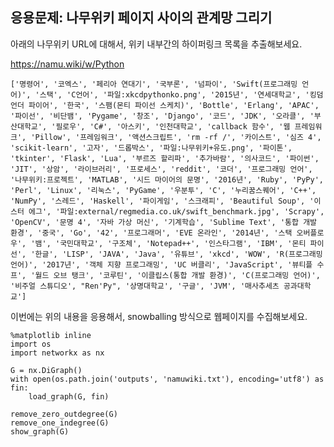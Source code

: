 ** 응용문제: 나무위키 페이지 사이의 관계망 그리기

아래의 나무위키 URL에 대해서, 위키 내부간의 하이퍼링크 목록을 추출해보세요.

https://namu.wiki/w/Python


#+BEGIN_SRC python :results output :exports result 
  import requests
  from bs4 import BeautifulSoup

  def visit_page(page):
      name, href = page
      url = 'https://namu.wiki' + href
      response = requests.get(url)
      soup = BeautifulSoup(response.content, 'html5lib')
      link_elements = soup.select('.wiki-inner-content .wiki-link-internal')
      links = set([(elem['title'], elem['href']) for elem in link_elements])
      return list(links)

  page = ('Python', '/w/Python')
  print([name for name, page in visit_page(page)])
#+END_SRC


#+BEGIN_EXAMPLE
['명령어', '코엑스', '페리아 연대기', '국부론', '넘파이', 'Swift(프로그래밍 언어)', '스택', 'C언어', '파일:xkcdpythonko.png', '2015년', '연세대학교', '킹덤 언더 파이어', '한국', '스팸(몬티 파이선 스케치)', 'Bottle', 'Erlang', 'APAC', '파이선', '비단뱀', 'Pygame', '창조', 'Django', '코드', 'JDK', '오라클', '부산대학교', '필로우', 'C#', '아스키', '인천대학교', 'callback 함수', '웹 프레임워크', 'Pillow', '프레임워크', '액션스크립트', 'rm -rf /', '카이스트', '심즈 4', 'scikit-learn', '고자', '드롭박스', '파일:나무위키+유도.png', '파이톤', 'tkinter', 'Flask', 'Lua', '부르즈 할리파', '추가바람', '의사코드', '파이썬', 'JIT', '상암', '라이브러리', '프로세스', 'reddit', '코더', '프로그래밍 언어', '나무위키:프로젝트', 'MATLAB', '시드 마이어의 문명', '2016년', 'Ruby', 'PyPy', 'Perl', 'Linux', '리눅스', 'PyGame', '우분투', 'C', '누리꿈스퀘어', 'C++', 'NumPy', '스레드', 'Haskell', '파이게임', '스크래피', 'Beautiful Soup', '이스터 에그', '파일:external/regmedia.co.uk/swift_benchmark.jpg', 'Scrapy', 'OpenCV', '문명 4', '자바 가상 머신', '기계학습', 'Sublime Text', '통합 개발 환경', '중국', 'Go', '42', '프로그래머', 'EVE 온라인', '2014년', '스택 오버플로우', '뱀', '국민대학교', '구조체', 'Notepad++', '인스타그램', 'IBM', '몬티 파이선', '한글', 'LISP', 'JAVA', 'Java', '유튜브', 'xkcd', 'WOW', 'R(프로그래밍 언어)', '2017년', '객체 지향 프로그래밍', 'UC 버클리', 'JavaScript', '뷰티플 수프', '월드 오브 탱크', '코루틴', '이클립스(통합 개발 환경)', 'C(프로그래밍 언어)', '비주얼 스튜디오', "Ren'Py", '상명대학교', '구글', 'JVM', '매사추세츠 공과대학교']
#+END_EXAMPLE

이번에는 위의 내용을 응용해서, snowballing 방식으로 웹페이지를 수집해보세요.

#+BEGIN_SRC ipython :session :results output raw :exports none :ipyfile outputs/beautifulsoup-manuwiki-python-map.png
  %matplotlib inline
  import os
  import requests
  import networkx as nx
  import matplotlib.pyplot as plt
  from bs4 import BeautifulSoup

  def visit_page(page):
      name, href = page
      url = 'https://namu.wiki' + href
      response = requests.get(url)
      soup = BeautifulSoup(response.content, 'html5lib')
      link_elements = soup.select('.wiki-inner-content .wiki-link-internal')
      links = set([(elem['title'], elem['href']) for elem in link_elements])
      return list(links)

  def save_edges(fout, page, links):
      for link in links:
          fout.write('\t'.join([page[0], page[1], link[0], link[1]]))
          fout.write('\n')

  def crawl(seed, fout):
      visited = set()
      page = seed.pop()
      if page not in visited:
          links = visit_page(page)
          visited.add(page)
          save_edges(fout, page, links)
          seed = seed + links

      while seed:
          page = seed.pop()
          if page not in visited and (not page[0].startswith('파일:') and not page[0].startswith('나무위키:')):
              links = visit_page(page)
              visited.add(page)
              save_edges(fout, page, links)

  def load_graph(graph, fin):
      for line in fin:
          src_name, _, tgt_name, _ = line.strip().split('\t')
          graph.add_edge(src_name, tgt_name)

  def remove_zero_outdegree(graph):
      nodes_to_remove = [name for name, freq in G.out_degree if freq == 0]
      for node in nodes_to_remove:
          graph.remove_node(node)

  def remove_one_indegree(graph):
      nodes_to_remove = [name for name, freq in G.in_degree if freq < 2]
      for node in nodes_to_remove:
          graph.remove_node(node)

  def show_graph(graph):
      pos = nx.kamada_kawai_layout(graph)
      plt.figure(figsize=(12, 12))    # 결과 이미지 크기를 크게 지정 (12inch * 12inch)
      nx.draw_networkx_edges(graph, pos, alpha=0.1);
      nx.draw_networkx_labels(graph, pos, font_family='Noto Sans CJK KR'); # 각자 시스템에 따라 적절한 폰트 이름으로 변경
      plt.show()
#+END_SRC

#+BEGIN_SRC ipython :session :results raw :exports none
  seed = [('Python', '/w/Python')]
  with open(os.path.join('outputs', 'namuwiki.txt'), 'w', encoding='utf8') as fout:
      crawl(seed, fout)
#+END_SRC

#+BEGIN_SRC ipython :session :results raw :exports both :ipyfile outputs/beautifulsoup-namu-pagelinks.png
  %matplotlib inline
  import os
  import networkx as nx

  G = nx.DiGraph()
  with open(os.path.join('outputs', 'namuwiki.txt'), encoding='utf8') as fin:
      load_graph(G, fin)

  remove_zero_outdegree(G)
  remove_one_indegree(G)
  show_graph(G)
#+END_SRC

#+RESULTS:
[[file:outputs/beautifulsoup-namu-pagelinks.png]]

